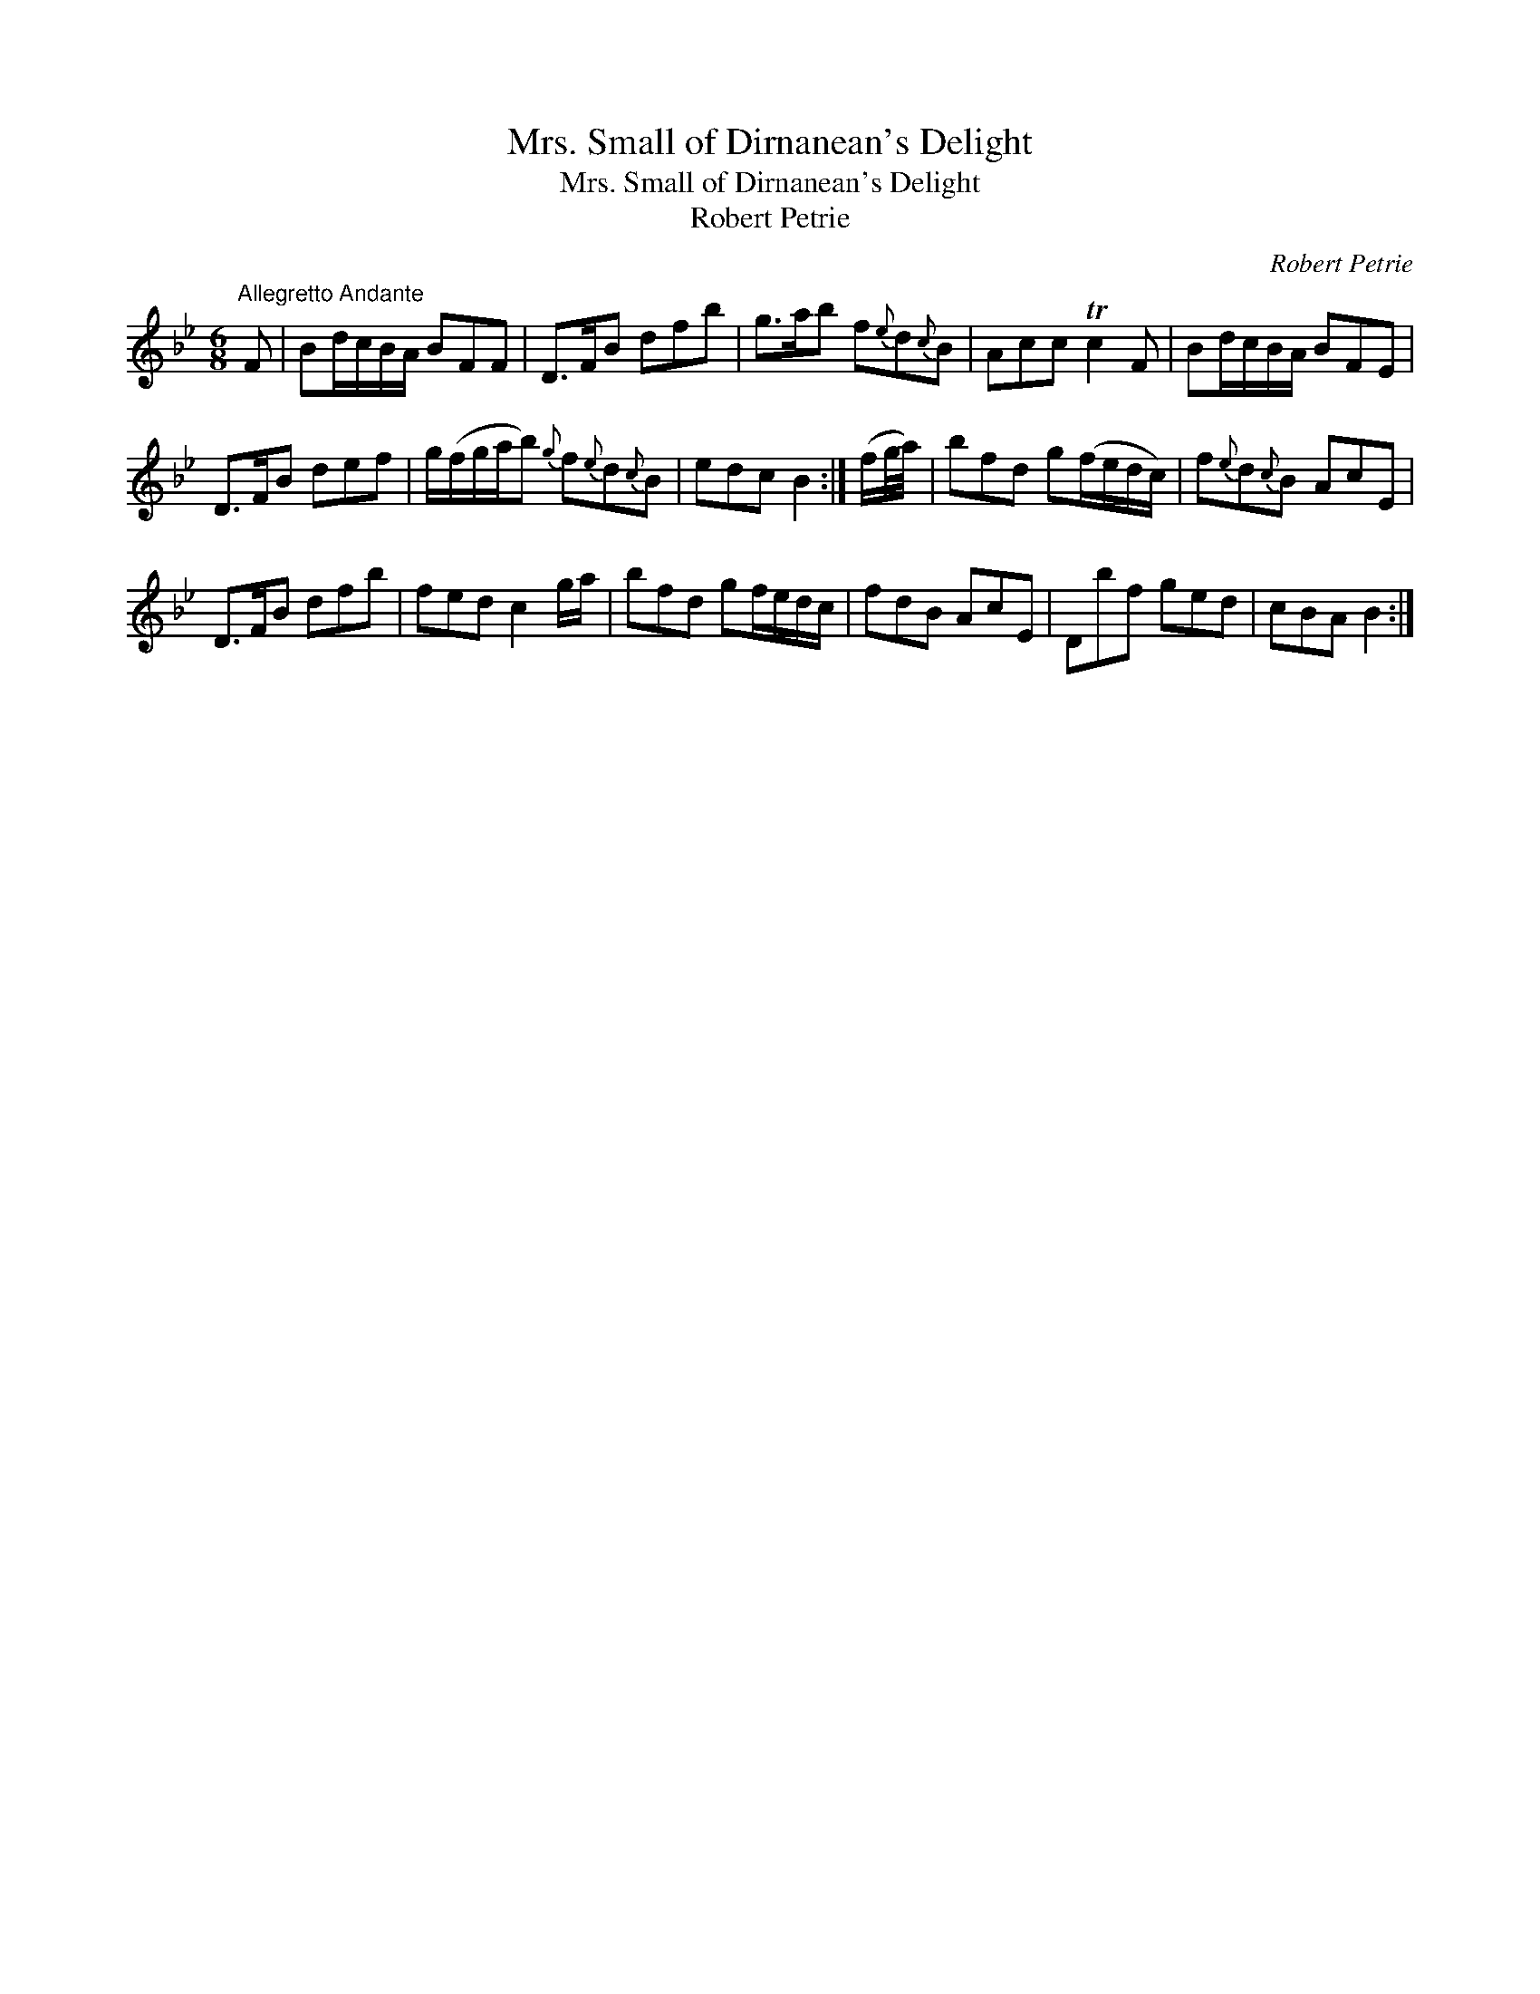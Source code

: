 X:1
T:Mrs. Small of Dirnanean's Delight
T:Mrs. Small of Dirnanean's Delight
T:Robert Petrie
C:Robert Petrie
L:1/8
M:6/8
K:Bb
V:1 treble 
V:1
"^Allegretto Andante" F | Bd/c/B/A/ BFF | D>FB dfb | g>ab f{e}d{c}B | Acc Tc2 F | Bd/c/B/A/ BFE | %6
 D>FB def | g/(f/g/a/b){g} f{e}d{c}B | edc B2 :| (f/g/4a/4) | bfd g(f/e/d/c/) | f{e}d{c}B AcE | %12
 D>FB dfb | fed c2 g/a/ | bfd gf/e/d/c/ | fdB AcE | Dbf ged | cBA B2 :| %18

